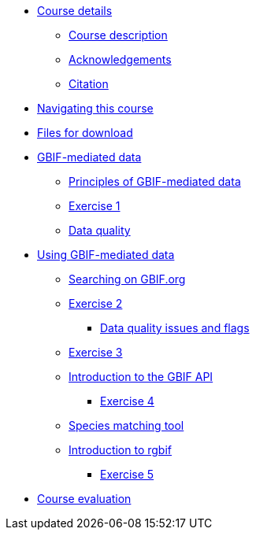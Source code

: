 // Note the "home" section navigation is not currently visible, as the pages use the "home" layout which omits it.
* xref:index.adoc[Course details]
** xref:description.adoc[Course description]
** xref:acknowledgements.adoc[Acknowledgements]
** xref:citation.adoc[Citation]
* xref:navigation.adoc[Navigating this course]
* xref:downloads.adoc[Files for download]
* xref:gbif-mediated-data.adoc[GBIF-mediated data]
** xref:gbif-mediated-data-principles.adoc[Principles of GBIF-mediated data]
** xref:exercise1.adoc[Exercise 1]
** xref:data-quality.adoc[Data quality]
* xref:using-gbif-mediated-data.adoc[Using GBIF-mediated data]
** xref:gbif-data-portal.adoc[Searching on GBIF.org]
** xref:exercise2.adoc[Exercise 2]
*** xref:dq-issues-and-flags.adoc[Data quality issues and flags]
** xref:exercise3.adoc[Exercise 3]
** xref:gbif-api.adoc[Introduction to the GBIF API]
*** xref:exercise4.adoc[Exercise 4]
** xref:species-matching.adoc[Species matching tool]
** xref:rgbif.adoc[Introduction to rgbif]
*** xref:exercise5.adoc[Exercise 5]
//* xref:assignments.adoc[Final assignments]
* xref:course-evaluation.adoc[Course evaluation]
